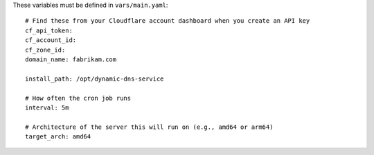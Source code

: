 These variables must be defined in ``vars/main.yaml``::

  # Find these from your Cloudflare account dashboard when you create an API key
  cf_api_token:
  cf_account_id:
  cf_zone_id:
  domain_name: fabrikam.com

  install_path: /opt/dynamic-dns-service

  # How often the cron job runs
  interval: 5m

  # Architecture of the server this will run on (e.g., amd64 or arm64)
  target_arch: amd64
